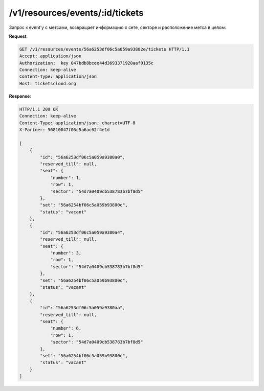 .. _ex/tickets:

/v1/resources/events/:id/tickets
================================

Запрос к event'у с метсами, возвращает информацию о сете, секторе и расположение метса в целом:

**Request**:

.. sourcecode:: http

    GET /v1/resources/events/56a6253df06c5a059a93802e/tickets HTTP/1.1
    Accept: application/json
    Authorization:  key 047bdb8bcee44d3693371920aaf9135c
    Connection: keep-alive
    Content-Type: application/json
    Host: ticketscloud.org
           
**Response**:

.. sourcecode:: http

    HTTP/1.1 200 OK
    Connection: keep-alive
    Content-Type: application/json; charset=UTF-8
    X-Partner: 56810047f06c5a6ac62f4e1d

    [
        {
            "id": "56a6253df06c5a059a9380a0", 
            "reserved_till": null, 
            "seat": {
                "number": 1, 
                "row": 1, 
                "sector": "54d7a0409cb538783b7bf8d5"
            }, 
            "set": "56a6254bf06c5a059b93800c", 
            "status": "vacant"
        }, 
        {
            "id": "56a6253df06c5a059a9380a4", 
            "reserved_till": null, 
            "seat": {
                "number": 3, 
                "row": 1, 
                "sector": "54d7a0409cb538783b7bf8d5"
            }, 
            "set": "56a6254bf06c5a059b93800c", 
            "status": "vacant"
        }, 
        {
            "id": "56a6253df06c5a059a9380aa", 
            "reserved_till": null, 
            "seat": {
                "number": 6, 
                "row": 1, 
                "sector": "54d7a0409cb538783b7bf8d5"
            }, 
            "set": "56a6254bf06c5a059b93800c", 
            "status": "vacant"
        }
    ]
